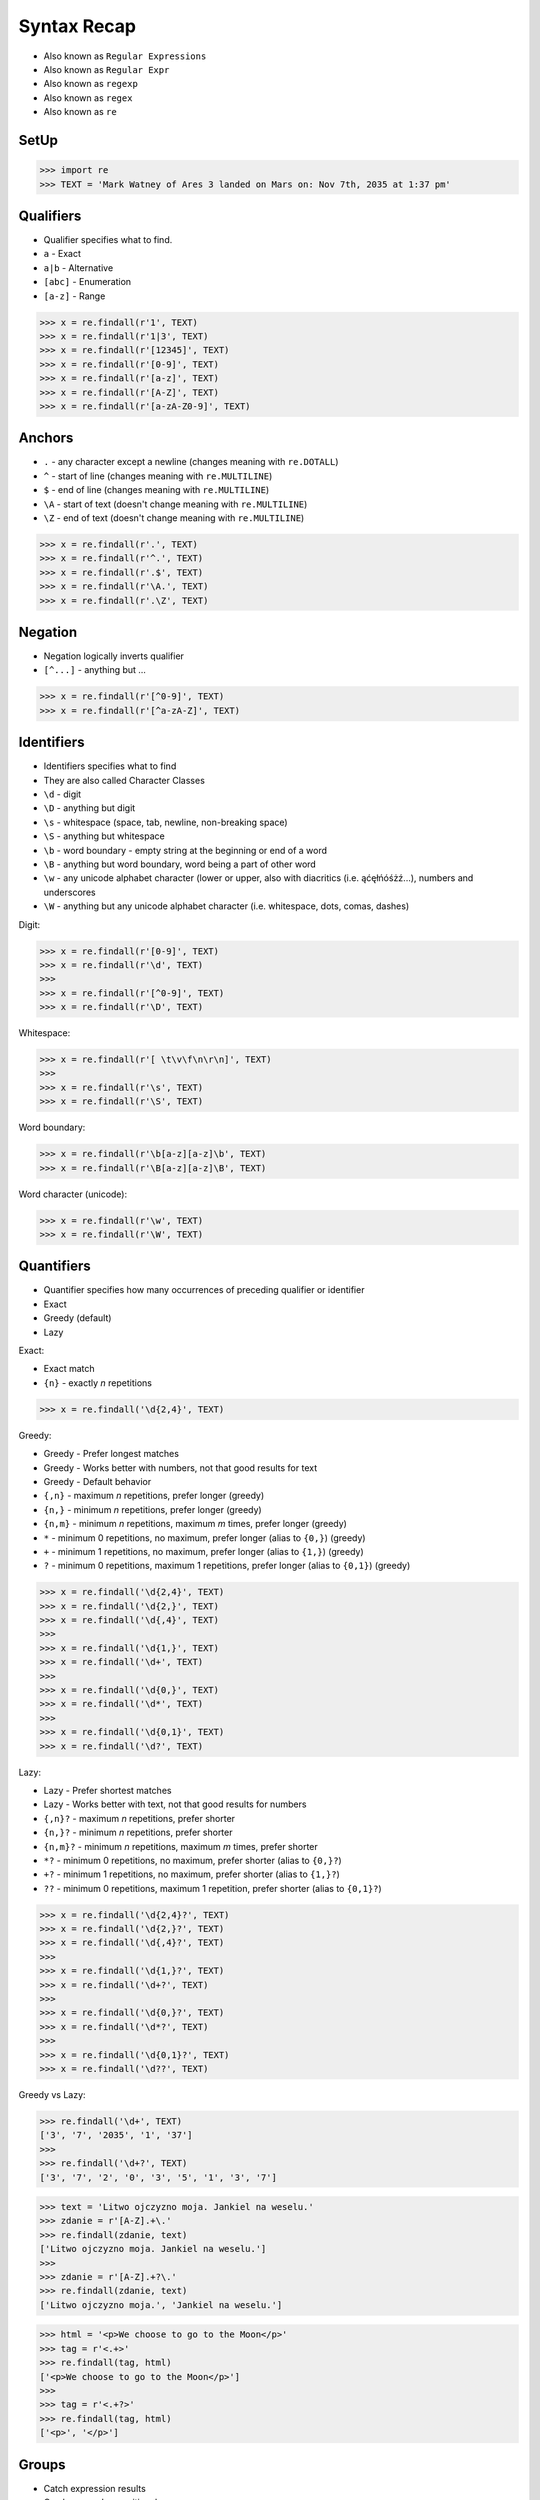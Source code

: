 Syntax Recap
============
* Also known as ``Regular Expressions``
* Also known as ``Regular Expr``
* Also known as ``regexp``
* Also known as ``regex``
* Also known as ``re``


SetUp
-----
>>> import re
>>> TEXT = 'Mark Watney of Ares 3 landed on Mars on: Nov 7th, 2035 at 1:37 pm'


Qualifiers
----------
* Qualifier specifies what to find.
* ``a`` - Exact
* ``a|b`` - Alternative
* ``[abc]`` - Enumeration
* ``[a-z]`` - Range

>>> x = re.findall(r'1', TEXT)
>>> x = re.findall(r'1|3', TEXT)
>>> x = re.findall(r'[12345]', TEXT)
>>> x = re.findall(r'[0-9]', TEXT)
>>> x = re.findall(r'[a-z]', TEXT)
>>> x = re.findall(r'[A-Z]', TEXT)
>>> x = re.findall(r'[a-zA-Z0-9]', TEXT)


Anchors
-------
* ``.`` - any character except a newline (changes meaning with ``re.DOTALL``)
* ``^`` - start of line (changes meaning with ``re.MULTILINE``)
* ``$`` - end of line (changes meaning with ``re.MULTILINE``)
* ``\A`` - start of text (doesn't change meaning with ``re.MULTILINE``)
* ``\Z`` - end of text (doesn't change meaning with ``re.MULTILINE``)

>>> x = re.findall(r'.', TEXT)
>>> x = re.findall(r'^.', TEXT)
>>> x = re.findall(r'.$', TEXT)
>>> x = re.findall(r'\A.', TEXT)
>>> x = re.findall(r'.\Z', TEXT)


Negation
--------
* Negation logically inverts qualifier
* ``[^...]`` - anything but ...

>>> x = re.findall(r'[^0-9]', TEXT)
>>> x = re.findall(r'[^a-zA-Z]', TEXT)


Identifiers
-----------
* Identifiers specifies what to find
* They are also called Character Classes
* ``\d`` - digit
* ``\D`` - anything but digit
* ``\s`` - whitespace (space, tab, newline, non-breaking space)
* ``\S`` - anything but whitespace
* ``\b`` - word boundary - empty string at the beginning or end of a word
* ``\B`` - anything but word boundary, word being a part of other word
* ``\w`` - any unicode alphabet character (lower or upper, also with diacritics (i.e. ąćęłńóśżź...), numbers and underscores
* ``\W`` - anything but any unicode alphabet character (i.e. whitespace, dots, comas, dashes)

Digit:

>>> x = re.findall(r'[0-9]', TEXT)
>>> x = re.findall(r'\d', TEXT)
>>>
>>> x = re.findall(r'[^0-9]', TEXT)
>>> x = re.findall(r'\D', TEXT)

Whitespace:

>>> x = re.findall(r'[ \t\v\f\n\r\n]', TEXT)
>>>
>>> x = re.findall(r'\s', TEXT)
>>> x = re.findall(r'\S', TEXT)

Word boundary:

>>> x = re.findall(r'\b[a-z][a-z]\b', TEXT)
>>> x = re.findall(r'\B[a-z][a-z]\B', TEXT)

Word character (unicode):

>>> x = re.findall(r'\w', TEXT)
>>> x = re.findall(r'\W', TEXT)


Quantifiers
-----------
* Quantifier specifies how many occurrences of preceding qualifier or identifier
* Exact
* Greedy (default)
* Lazy

Exact:

* Exact match
* ``{n}`` - exactly `n` repetitions

>>> x = re.findall('\d{2,4}', TEXT)

Greedy:

* Greedy - Prefer longest matches
* Greedy - Works better with numbers, not that good results for text
* Greedy - Default behavior
* ``{,n}`` - maximum `n` repetitions, prefer longer (greedy)
* ``{n,}`` - minimum `n` repetitions, prefer longer (greedy)
* ``{n,m}`` - minimum `n` repetitions, maximum `m` times, prefer longer (greedy)
* ``*`` - minimum 0 repetitions, no maximum, prefer longer (alias to ``{0,}``) (greedy)
* ``+`` - minimum 1 repetitions, no maximum, prefer longer (alias to ``{1,}``) (greedy)
* ``?`` - minimum 0 repetitions, maximum 1 repetitions, prefer longer  (alias to ``{0,1}``) (greedy)

>>> x = re.findall('\d{2,4}', TEXT)
>>> x = re.findall('\d{2,}', TEXT)
>>> x = re.findall('\d{,4}', TEXT)
>>>
>>> x = re.findall('\d{1,}', TEXT)
>>> x = re.findall('\d+', TEXT)
>>>
>>> x = re.findall('\d{0,}', TEXT)
>>> x = re.findall('\d*', TEXT)
>>>
>>> x = re.findall('\d{0,1}', TEXT)
>>> x = re.findall('\d?', TEXT)

Lazy:

* Lazy - Prefer shortest matches
* Lazy - Works better with text, not that good results for numbers
* ``{,n}?`` - maximum `n` repetitions, prefer shorter
* ``{n,}?`` - minimum `n` repetitions, prefer shorter
* ``{n,m}?`` - minimum `n` repetitions, maximum `m` times, prefer shorter
* ``*?`` - minimum 0 repetitions, no maximum, prefer shorter (alias to ``{0,}?``)
* ``+?`` - minimum 1 repetitions, no maximum, prefer shorter (alias to ``{1,}?``)
* ``??`` - minimum 0 repetitions, maximum 1 repetition, prefer shorter (alias to ``{0,1}?``)

>>> x = re.findall('\d{2,4}?', TEXT)
>>> x = re.findall('\d{2,}?', TEXT)
>>> x = re.findall('\d{,4}?', TEXT)
>>>
>>> x = re.findall('\d{1,}?', TEXT)
>>> x = re.findall('\d+?', TEXT)
>>>
>>> x = re.findall('\d{0,}?', TEXT)
>>> x = re.findall('\d*?', TEXT)
>>>
>>> x = re.findall('\d{0,1}?', TEXT)
>>> x = re.findall('\d??', TEXT)

Greedy vs Lazy:

>>> re.findall('\d+', TEXT)
['3', '7', '2035', '1', '37']
>>>
>>> re.findall('\d+?', TEXT)
['3', '7', '2', '0', '3', '5', '1', '3', '7']

>>> text = 'Litwo ojczyzno moja. Jankiel na weselu.'
>>> zdanie = r'[A-Z].+\.'
>>> re.findall(zdanie, text)
['Litwo ojczyzno moja. Jankiel na weselu.']
>>>
>>> zdanie = r'[A-Z].+?\.'
>>> re.findall(zdanie, text)
['Litwo ojczyzno moja.', 'Jankiel na weselu.']

>>> html = '<p>We choose to go to the Moon</p>'
>>> tag = r'<.+>'
>>> re.findall(tag, html)
['<p>We choose to go to the Moon</p>']
>>>
>>> tag = r'<.+?>'
>>> re.findall(tag, html)
['<p>', '</p>']


Groups
------
* Catch expression results
* Can be named or positional
* Note, that for backreference, must use raw-sting or double backslash
* ``(...)`` - unnamed (positional) group
* ``(?P<mygroup>...)`` - named group with name: `mygroup`
* ``(?:...)`` - non-capturing group
* ``(?#...)`` - comment

TEXT = 'Mark Watney of Ares 3 landed on Mars on: Nov 7th, 2035 at 1:37 pm'

Positional Groups:

>>> day = r'[0-9]th'
>>> re.findall(day, TEXT)
['7th']
>>>
>>> day = r'([0-9])th'
>>> re.findall(day, TEXT)
['7']
>>>
>>> day = r'[0-9](th)'
>>> re.findall(day, TEXT)
['th']

Named Groups:

>>> year = r'(?P<rok>\d{4})'
>>> month = r'(?P<miesiac>[A-Z][a-z]{2})'
>>> day = r'(?P<dzien>\d{1,2})'
>>>
>>> date = f'{month} {day}th, {year}'
>>>
>>> re.findall(date, TEXT)
[('Nov', '7', '2035')]

Non-capturing Groups:

>>> date = f'{month} {day}(st|nd|rd|th), {year}'
>>> re.findall(date, TEXT)
[('Nov', '7', 'th', '2035')]
>>>
>>> date = f'{month} {day}(?:st|nd|rd|th), {year}'
>>> re.findall(date, TEXT)
[('Nov', '7', '2035')]


Backreference
-------------
* ``\g<number>`` - backreferencing by group number
* ``\g<name>`` - backreferencing by group name
* ``(?P=name)`` - backreferencing by group name
* ``\number`` - backreferencing by group number

>>> TEXT = 'Mark Watney of Ares 3 landed on Mars on: Nov 7th, 2035 at 1:37 pm'
>>>
>>> year = r'(?P<year>\d{4})'
>>> month = r'(?P<month>\w+)'
>>> day = r'(?P<day>\d{1,2})'
>>>
>>>
>>> re.sub(f'{month} {day}th, {year}', '\g<day> \g<month> \g<year>', TEXT)
'Mark Watney of Ares 3 landed on Mars on: 7 Nov 2035 at 1:37 pm'
>>>
>>> re.sub(date, '\g<2> \g<1> \g<3>', TEXT)
'Mark Watney of Ares 3 landed on Mars on: 7 Nov 2035 at 1:37 pm'

Example:

>>> html = '<p>We choose to go to the <strong>Moon</strong></p>'
>>>
>>>
>>> re.findall(r'<(?P<tagname>[a-z]+)>.*</(?P=tagname)>', html)
['p']
>>>
>>> re.findall(r'<(?P<tagname>[a-z]+)>(.*)</(?P=tagname)>', html)
[('p', 'We choose to go to the <strong>Moon</strong>')]


Flags
-----
* ``re.ASCII``
* ``re.IGNORECASE``
* ``re.LOCALE``
* ``re.MULTILINE``
* ``re.DOTALL``
* ``re.UNICODE``
* ``re.VERBOSE``
* ``re.DEBUG``


Python
------
* ``re.findall()`` - all matches at once
* ``re.finditer()`` - all matches one at a time
* ``re.search()`` - whether text contains (does not search after first match)
* ``re.match()`` - whether text matches pattern (validation, np. email, ssn, tax id, phone)
* ``re.split()`` - splits text by pattern
* ``re.sub()`` - replaces group matches in text (works best with named groups)
* ``re.compile()`` - prepares pattern for further use (match against it)

